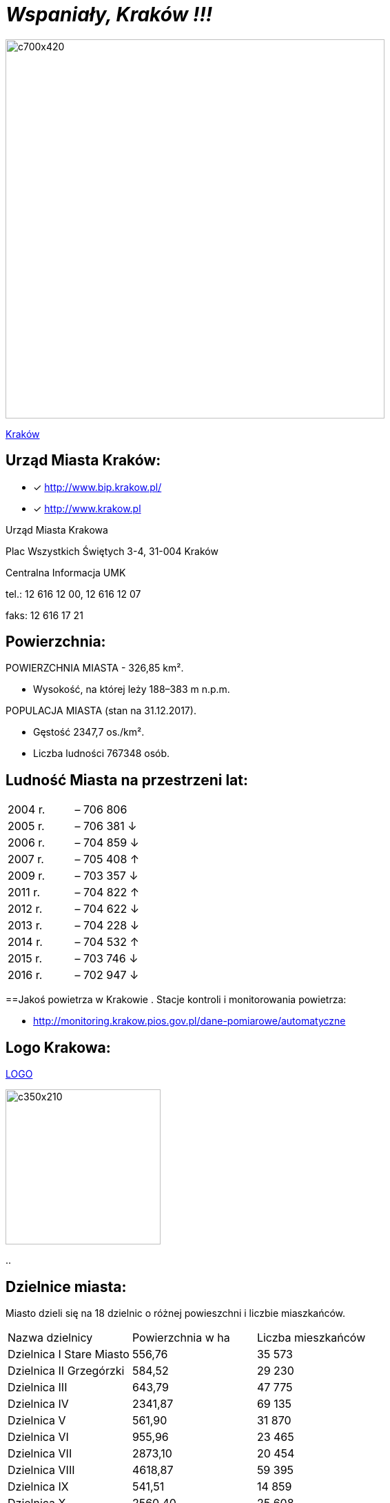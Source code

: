 = _Wspaniały, Kraków !!!_ 

image::c700x420.jpg[c700x420,550]

http://krakow.pl/zalacznik/19943/4.jpg[Kraków]


== Urząd Miasta Kraków:

* [x] <http://www.bip.krakow.pl/>

* [x] <http://www.krakow.pl>

Urząd Miasta Krakowa

Plac Wszystkich Świętych 3-4,
31-004 Kraków

Centralna Informacja UMK

tel.: 12 616 12 00, 12 616 12 07

faks: 12 616 17 21




== Powierzchnia:

POWIERZCHNIA MIASTA - 326,85 km².

    ** Wysokość, na której leży	188–383 m n.p.m.

POPULACJA MIASTA (stan na 31.12.2017).

    ** Gęstość	2347,7 os./km².

    ** Liczba ludności 767348 osób.

== Ludność Miasta na przestrzeni lat:

|===
| 2004 r.	|  – 706 806
| 2005 r.	|  – 706 381 ↓
| 2006 r.	|  – 704 859 ↓
| 2007 r.	|  – 705 408 ↑
| 2009 r.	|  – 703 357 ↓
| 2011 r.	|  – 704 822 ↑
| 2012 r.	|  – 704 622 ↓
| 2013 r.	|  – 704 228 ↓
| 2014 r.	|  – 704 532 ↑
| 2015 r.	|  – 703 746 ↓
| 2016 r.	|  – 702 947 ↓
|===


==Jakoś powietrza w Krakowie
. Stacje kontroli i monitorowania powietrza:

** http://monitoring.krakow.pios.gov.pl/dane-pomiarowe/automatyczne



== Logo Krakowa:

[#img-logo krakowa] 

http://www.krakow.pl/zalacznik/275057/4.jpg[LOGO]

image::4.jpg[c350x210,225]

..

== Dzielnice miasta:
Miasto dzieli się na 18 dzielnic o różnej powieszchni i liczbie miaszkańców.


|====
| Nazwa dzielnicy | Powierzchnia w ha | Liczba mieszkańców
| Dzielnica I Stare Miasto | 556,76 | 35 573
| Dzielnica II Grzegórzki	| 584,52 | 29 230
| Dzielnica III	| 643,79 | 47 775	
| Dzielnica	IV | 2341,87 | 69 135	
| Dzielnica	V | 561,90 | 31 870	
| Dzielnica	VI | 955,96 | 23 465	
| Dzielnica VII | 2873,10 | 20 454	
| Dzielnica VIII | 4618,87 | 59 395	
| Dzielnica IX	| 541,51 | 14 859	
| Dzielnica X	| 2560,40 | 25 608	
| Dzielnica XI	| 954,00	| 52 859	
| Dzielnica	XII | 1847,39 | 63 026	
| Dzielnica	XIII | 2566,71 | 34 045	
| Dzielnica	XIV | 1225,68 | 26 699	
| Dzielnica XV | 559,00 | 53 015	
| Dzielnica XVI | 369,90 | 42 633	
| Dzielnica XVII | 2381,55 | 20 303	
| Dzielnica XVIII	| 6540,99 | 54 588	
|===
